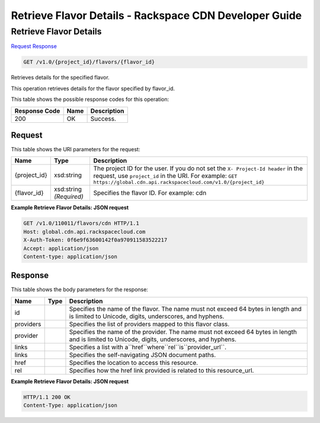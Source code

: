 =============================================================================
Retrieve Flavor Details -  Rackspace CDN Developer Guide
=============================================================================

Retrieve Flavor Details
~~~~~~~~~~~~~~~~~~~~~~~~~

`Request <GET_retrieve_flavor_details_v1.0_project_id_flavors_flavor_id_.rst#request>`__
`Response <GET_retrieve_flavor_details_v1.0_project_id_flavors_flavor_id_.rst#response>`__

.. code-block:: javascript

    GET /v1.0/{project_id}/flavors/{flavor_id}

Retrieves details for the specified flavor.

This operation retrieves details for the flavor specified by flavor_id.



This table shows the possible response codes for this operation:


+--------------------------+-------------------------+-------------------------+
|Response Code             |Name                     |Description              |
+==========================+=========================+=========================+
|200                       |OK                       |Success.                 |
+--------------------------+-------------------------+-------------------------+


Request
^^^^^^^^^^^^^^^^^

This table shows the URI parameters for the request:

+-------------+-------------+--------------------------------------------------------------+
|Name         |Type         |Description                                                   |
+=============+=============+==============================================================+
|{project_id} |xsd:string   |The project ID for the user. If you do not set the ``X-       |
|             |             |Project-Id header`` in the request, use ``project_id`` in the |
|             |             |URI. For example: ``GET                                       |
|             |             |https://global.cdn.api.rackspacecloud.com/v1.0/{project_id}`` |
+-------------+-------------+--------------------------------------------------------------+
|{flavor_id}  |xsd:string   |Specifies the flavor ID. For example: cdn                     |
|             |*(Required)* |                                                              |
+-------------+-------------+--------------------------------------------------------------+








**Example Retrieve Flavor Details: JSON request**


.. code::

    GET /v1.0/110011/flavors/cdn HTTP/1.1
    Host: global.cdn.api.rackspacecloud.com
    X-Auth-Token: 0f6e9f63600142f0a970911583522217
    Accept: application/json
    Content-type: application/json
    
    


Response
^^^^^^^^^^^^^^^^^^


This table shows the body parameters for the response:

+------------------+-----------------+-----------------------------------------+
|Name              |Type             |Description                              |
+==================+=================+=========================================+
|id                |                 |Specifies the name of the flavor. The    |
|                  |                 |name must not exceed 64 bytes in length  |
|                  |                 |and is limited to Unicode, digits,       |
|                  |                 |underscores, and hyphens.                |
+------------------+-----------------+-----------------------------------------+
|providers         |                 |Specifies the list of providers mapped   |
|                  |                 |to this flavor class.                    |
+------------------+-----------------+-----------------------------------------+
|provider          |                 |Specifies the name of the provider. The  |
|                  |                 |name must not exceed 64 bytes in length  |
|                  |                 |and is limited to Unicode, digits,       |
|                  |                 |underscores, and hyphens.                |
+------------------+-----------------+-----------------------------------------+
|links             |                 |Specifies a list with                    |
|                  |                 |a``href``where``rel``is``provider_url``. |
+------------------+-----------------+-----------------------------------------+
|links             |                 |Specifies the self-navigating JSON       |
|                  |                 |document paths.                          |
+------------------+-----------------+-----------------------------------------+
|href              |                 |Specifies the location to access this    |
|                  |                 |resource.                                |
+------------------+-----------------+-----------------------------------------+
|rel               |                 |Specifies how the href link provided is  |
|                  |                 |related to this resource_url.            |
+------------------+-----------------+-----------------------------------------+





**Example Retrieve Flavor Details: JSON request**


.. code::

    HTTP/1.1 200 OK
    Content-Type: application/json

